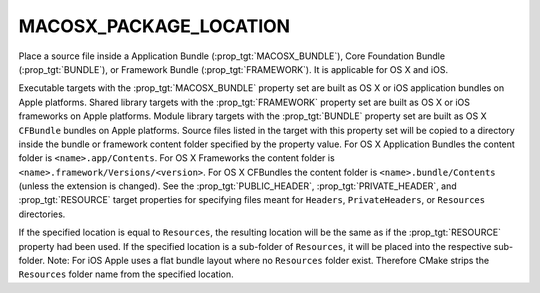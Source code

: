 MACOSX_PACKAGE_LOCATION
-----------------------

Place a source file inside a Application Bundle
(:prop_tgt:`MACOSX_BUNDLE`), Core Foundation Bundle (:prop_tgt:`BUNDLE`),
or Framework Bundle (:prop_tgt:`FRAMEWORK`).  It is applicable for OS X
and iOS.

Executable targets with the :prop_tgt:`MACOSX_BUNDLE` property set are
built as OS X or iOS application bundles on Apple platforms.  Shared
library targets with the :prop_tgt:`FRAMEWORK` property set are built as
OS X or iOS frameworks on Apple platforms.  Module library targets with
the :prop_tgt:`BUNDLE` property set are built as OS X ``CFBundle`` bundles
on Apple platforms.  Source files listed in the target with this property
set will be copied to a directory inside the bundle or framework content
folder specified by the property value.  For OS X Application Bundles the
content folder is ``<name>.app/Contents``.  For OS X Frameworks the
content folder is ``<name>.framework/Versions/<version>``.  For OS X
CFBundles the content folder is ``<name>.bundle/Contents`` (unless the
extension is changed).  See the :prop_tgt:`PUBLIC_HEADER`,
:prop_tgt:`PRIVATE_HEADER`, and :prop_tgt:`RESOURCE` target properties for
specifying files meant for ``Headers``, ``PrivateHeaders``, or
``Resources`` directories.

If the specified location is equal to ``Resources``, the resulting location
will be the same as if the :prop_tgt:`RESOURCE` property had been used. If
the specified location is a sub-folder of ``Resources``, it will be placed
into the respective sub-folder. Note: For iOS Apple uses a flat bundle layout
where no ``Resources`` folder exist. Therefore CMake strips the ``Resources``
folder name from the specified location.
